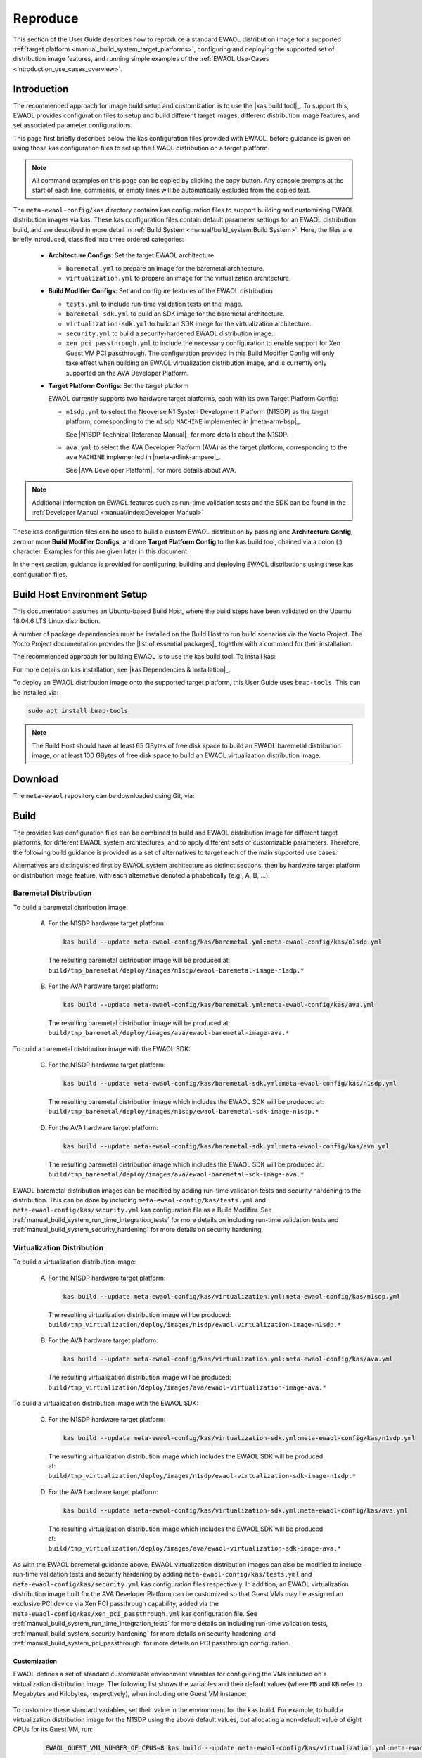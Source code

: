 ..
 # Copyright (c) 2022, Arm Limited.
 #
 # SPDX-License-Identifier: MIT

#########
Reproduce
#########

This section of the User Guide describes how to reproduce a standard EWAOL
distribution image for a supported
:ref:`target platform <manual_build_system_target_platforms>`, configuring and
deploying the supported set of distribution image features, and running simple
examples of the :ref:`EWAOL Use-Cases <introduction_use_cases_overview>`.

************
Introduction
************

The recommended approach for image build setup and customization is to use the
|kas build tool|_. To support this, EWAOL provides configuration files to setup
and build different target images, different distribution image features, and
set associated parameter configurations.

This page first briefly describes below the kas configuration files provided
with EWAOL, before guidance is given on using those kas configuration files to
set up the EWAOL distribution on a target platform.

.. note::
  All command examples on this page can be copied by clicking the copy button.
  Any console prompts at the start of each line, comments, or empty lines will
  be automatically excluded from the copied text.

The ``meta-ewaol-config/kas`` directory contains kas configuration files to
support building and customizing EWAOL distribution images via kas. These kas
configuration files contain default parameter settings for an EWAOL distribution
build, and are described in more detail in
:ref:`Build System <manual/build_system:Build System>`. Here, the files are
briefly introduced, classified into three ordered categories:

  * **Architecture Configs**: Set the target EWAOL architecture

    * ``baremetal.yml`` to prepare an image for the baremetal architecture.
    * ``virtualization.yml`` to prepare an image for the virtualization
      architecture.

  * **Build Modifier Configs**: Set and configure features of the EWAOL
    distribution

    * ``tests.yml`` to include run-time validation tests on the image.
    * ``baremetal-sdk.yml`` to build an SDK image for the baremetal
      architecture.
    * ``virtualization-sdk.yml`` to build an SDK image for the virtualization
      architecture.
    * ``security.yml`` to build a security-hardened EWAOL distribution image.
    * ``xen_pci_passthrough.yml`` to include the necessary configuration to
      enable support for Xen Guest VM PCI passthrough. The
      configuration provided in this Build Modifier Config will only take effect
      when building an EWAOL virtualization distribution image, and is currently
      only supported on the AVA Developer Platform.

  * **Target Platform Configs**: Set the target platform

    EWAOL currently supports two hardware target platforms, each with its own
    Target Platform Config:

    * ``n1sdp.yml`` to select the Neoverse N1 System Development Platform
      (N1SDP) as the target platform, corresponding to the ``n1sdp`` ``MACHINE``
      implemented in |meta-arm-bsp|_.

      See |N1SDP Technical Reference Manual|_ for more details about the N1SDP.
    * ``ava.yml`` to select the AVA Developer Platform (AVA) as the target
      platform, corresponding to the ``ava`` ``MACHINE`` implemented in
      |meta-adlink-ampere|_.

      See |AVA Developer Platform|_ for more details about AVA.

.. note::
  Additional information on EWAOL features such as run-time validation tests
  and the SDK can be found in the
  :ref:`Developer Manual <manual/index:Developer Manual>`

These kas configuration files can be used to build a custom EWAOL distribution
by passing one **Architecture Config**, zero or more **Build Modifier Configs**,
and one **Target Platform Config** to the kas build tool, chained via a colon
(:) character. Examples for this are given later in this document.

In the next section, guidance is provided for configuring, building and
deploying EWAOL distributions using these kas configuration files.

.. _user_guide_reproduce_environment_setup:

****************************
Build Host Environment Setup
****************************

This documentation assumes an Ubuntu-based Build Host, where the build steps
have been validated on the Ubuntu 18.04.6 LTS Linux distribution.

A number of package dependencies must be installed on the Build Host to run
build scenarios via the Yocto Project. The Yocto Project documentation
provides the |list of essential packages|_ together with a command for their
installation.

The recommended approach for building EWAOL is to use the kas build tool. To
install kas:

.. code-block:: console
  :substitutions:

  sudo -H pip3 install --upgrade kas==|kas version|

For more details on kas installation, see |kas Dependencies & installation|_.

To deploy an EWAOL distribution image onto the supported target platform, this
User Guide uses ``bmap-tools``. This can be installed via:

.. code-block:: console

   sudo apt install bmap-tools

.. note::
  The Build Host should have at least 65 GBytes of free disk space to build an
  EWAOL baremetal distribution image, or at least 100 GBytes of free disk space
  to build an EWAOL virtualization distribution image.

.. _user_guide_reproduce_download:

********
Download
********

The ``meta-ewaol`` repository can be downloaded using Git, via:

.. code-block:: shell
  :substitutions:

  # Change the tag or branch to be fetched by replacing the value supplied to
  # the --branch parameter option

  mkdir -p ~/ewaol
  cd ~/ewaol
  git clone |meta-ewaol remote| --branch |meta-ewaol branch|
  cd meta-ewaol

.. _user_guide_reproduce_build:

*****
Build
*****

The provided kas configuration files can be combined to build and EWAOL
distribution image for different target platforms, for different EWAOL system
architectures, and to apply different sets of customizable parameters.
Therefore, the following build guidance is provided as a set of alternatives
to target each of the main supported use cases.

Alternatives are distinguished first by EWAOL system architecture as distinct
sections, then by hardware target platform or distribution image feature, with
each alternative denoted alphabetically (e.g., A, B, ...).

Baremetal Distribution
======================

To build a baremetal distribution image:

  A. For the N1SDP hardware target platform:

    .. code-block:: console

      kas build --update meta-ewaol-config/kas/baremetal.yml:meta-ewaol-config/kas/n1sdp.yml

    The resulting baremetal distribution image will be produced at:
    ``build/tmp_baremetal/deploy/images/n1sdp/ewaol-baremetal-image-n1sdp.*``

  B. For the AVA hardware target platform:

    .. code-block:: console

      kas build --update meta-ewaol-config/kas/baremetal.yml:meta-ewaol-config/kas/ava.yml

    The resulting baremetal distribution image will be produced at:
    ``build/tmp_baremetal/deploy/images/ava/ewaol-baremetal-image-ava.*``

To build a baremetal distribution image with the EWAOL SDK:

  C. For the N1SDP hardware target platform:

    .. code-block:: console

      kas build --update meta-ewaol-config/kas/baremetal-sdk.yml:meta-ewaol-config/kas/n1sdp.yml

    The resulting baremetal distribution image which includes the EWAOL SDK will
    be produced at:
    ``build/tmp_baremetal/deploy/images/n1sdp/ewaol-baremetal-sdk-image-n1sdp.*``

  D. For the AVA hardware target platform:

    .. code-block:: console

      kas build --update meta-ewaol-config/kas/baremetal-sdk.yml:meta-ewaol-config/kas/ava.yml

    The resulting baremetal distribution image which includes the EWAOL SDK will
    be produced at:
    ``build/tmp_baremetal/deploy/images/ava/ewaol-baremetal-sdk-image-ava.*``

EWAOL baremetal distribution images can be modified by adding run-time
validation tests and security hardening to the distribution. This can be done
by including ``meta-ewaol-config/kas/tests.yml`` and
``meta-ewaol-config/kas/security.yml`` kas configuration file as a Build
Modifier.
See :ref:`manual_build_system_run_time_integration_tests` for more details on
including run-time validation tests and
:ref:`manual_build_system_security_hardening` for more details on security
hardening.

Virtualization Distribution
===========================

To build a virtualization distribution image:

  A. For the N1SDP hardware target platform:

    .. code-block:: console

      kas build --update meta-ewaol-config/kas/virtualization.yml:meta-ewaol-config/kas/n1sdp.yml

    The resulting virtualization distribution image will be produced:
    ``build/tmp_virtualization/deploy/images/n1sdp/ewaol-virtualization-image-n1sdp.*``

  B. For the AVA hardware target platform:

    .. code-block:: console

      kas build --update meta-ewaol-config/kas/virtualization.yml:meta-ewaol-config/kas/ava.yml

    The resulting virtualization distribution image will be produced:
    ``build/tmp_virtualization/deploy/images/ava/ewaol-virtualization-image-ava.*``

To build a virtualization distribution image with the EWAOL SDK:

  C. For the N1SDP hardware target platform:

    .. code-block:: console

      kas build --update meta-ewaol-config/kas/virtualization-sdk.yml:meta-ewaol-config/kas/n1sdp.yml

    The resulting virtualization distribution image which includes the EWAOL SDK
    will be produced at:
    ``build/tmp_virtualization/deploy/images/n1sdp/ewaol-virtualization-sdk-image-n1sdp.*``

  D. For the AVA hardware target platform:

    .. code-block:: console

      kas build --update meta-ewaol-config/kas/virtualization-sdk.yml:meta-ewaol-config/kas/ava.yml

    The resulting virtualization distribution image which includes the EWAOL SDK
    will be produced at:
    ``build/tmp_virtualization/deploy/images/ava/ewaol-virtualization-sdk-image-ava.*``

As with the EWAOL baremetal guidance above, EWAOL virtualization distribution
images can also be modified to include run-time validation tests and security
hardening by adding ``meta-ewaol-config/kas/tests.yml`` and
``meta-ewaol-config/kas/security.yml`` kas configuration files respectively. In
addition, an EWAOL virtualization distribution image built for the AVA Developer
Platform can be customized so that Guest VMs may be assigned an exclusive PCI
device via Xen PCI passthrough capability, added via the
``meta-ewaol-config/kas/xen_pci_passthrough.yml`` kas configuration file.
See :ref:`manual_build_system_run_time_integration_tests` for more details on
including run-time validation tests,
:ref:`manual_build_system_security_hardening` for more details on security
hardening, and :ref:`manual_build_system_pci_passthrough` for more details on
PCI passthrough configuration.

Customization
-------------

EWAOL defines a set of standard customizable environment variables for
configuring the VMs included on a virtualization distribution image. The
following list shows the variables and their default values (where ``MB`` and
``KB`` refer to Megabytes and Kilobytes, respectively), when including one Guest
VM instance:

  .. code-block:: yaml
    :substitutions:

    |virtualization customization yaml|

To customize these standard variables, set their value in the environment for
the kas build. For example, to build a virtualization distribution image for the
N1SDP using the above default values, but allocating a non-default value of
eight CPUs for its Guest VM, run:

  .. code-block:: console

    EWAOL_GUEST_VM1_NUMBER_OF_CPUS=8 kas build --update meta-ewaol-config/kas/virtualization.yml:meta-ewaol-config/kas/n1sdp.yml

An additional non-default environment variable is available for each Guest VM,
which can be used to assign the Guest VM exclusive use of a PCI device. Using
this environment variable requires that the Xen PCI passthrough capability is
enabled. Details for enabling this capability is provided at
:ref:`manual_build_system_pci_passthrough`. This will provide a corresponding
environment variable for each Guest VM, such as the following variable and its
default value for the first Guest VM:

  .. code-block:: yaml

    EWAOL_GUEST_VM1_PCI_PASSTHROUGH_DEVICE: "0000:01:00.0"         # PCI device ID to be assigned

EWAOL supports adding multiple independently-configurable Guest VMs to a
virtualization distribution image. Additional details for this are provided at
:ref:`manual_build_system_virtualization_customization`.

.. _user_guide_reproduce_deploy:

******
Deploy
******

This section provides instructions for deploying an EWAOL distribution image on
the support hardware target platforms:

  * :ref:`EWAOL distribution image deployment on N1SDP<user_guide_reproduce_deploy_n1sdp>`
  * :ref:`EWAOL distribution image deployment on AVA<user_guide_reproduce_deploy_ava>`

.. note::
  As the image filenames vary depending on the architecture and the inclusion of
  the SDK, the precise commands to deploy an EWAOL distribution image vary. The
  following documentation denotes required instructions with sequentially
  numbered indexes (e.g., 1, 2, ...), and distinguishes alternative instructions
  by denoting the alternatives alphabetically (e.g., A, B, ...).

The deployment guidance requires a physical connection able to be established
between the hardware target platform and a PC that can be used to interface with
it. For simplicity, this PC is assumed to be the Build Host.

.. _user_guide_reproduce_deploy_n1sdp:

N1SDP
=====

Instructions for deploying an EWAOL distribution image on the N1SDP hardware
target platform are divided into two parts:

  * `Load the Image onto a USB Storage Device`_
  * `Update the N1SDP MCC Configuration MicroSD Card`_

Load the Image onto a USB Storage Device
----------------------------------------

EWAOL distribution images are produced as files with the ``.wic.bmap`` and
``.wic.gz`` extensions. They must first be loaded to a USB storage device, as
follows:

1. Prepare a USB storage device (minimum size of 64 GB).

  Identify the USB storage device using ``lsblk`` command:

  .. code-block:: shell

    lsblk

  This will output, for example:

  .. code-block:: console

    NAME   MAJ:MIN RM   SIZE RO TYPE MOUNTPOINT
    sdc      8:0    0    64G  0 disk
    ...

.. warning::
  In this example, the USB storage device is the ``/dev/sdc`` device. As this
  may vary on different machines, care should be taken when copying and pasting
  the following commands.

2. Prepare for the image copy:

  A. Baremetal

    .. code-block:: console

      sudo umount /dev/sdc*
      cd build/tmp_baremetal/deploy/images/n1sdp/

  B. Virtualization

    .. code-block:: console

      sudo umount /dev/sdc*
      cd build/tmp_virtualization/deploy/images/n1sdp/

.. warning::
  The next step will result in all prior partitions and data on the USB storage
  device being erased. Please backup before continuing.

3. Flash the image onto the USB storage device using ``bmap-tools``:

  A. Baremetal distribution image:

    .. code-block:: console

      sudo bmaptool copy --bmap ewaol-baremetal-image-n1sdp.wic.bmap ewaol-baremetal-image-n1sdp.wic.gz /dev/sdc

  B. Baremetal-SDK distribution image:

    .. code-block:: console

      sudo bmaptool copy --bmap ewaol-baremetal-sdk-image-n1sdp.wic.bmap ewaol-baremetal-sdk-image-n1sdp.wic.gz /dev/sdc

  C. Virtualization distribution image:

    .. code-block:: console

      sudo bmaptool copy --bmap ewaol-virtualization-image-n1sdp.wic.bmap ewaol-virtualization-image-n1sdp.wic.gz /dev/sdc

  D. Virtualization-SDK distribution image:

    .. code-block:: console

      sudo bmaptool copy --bmap ewaol-virtualization-sdk-image-n1sdp.wic.bmap ewaol-virtualization-sdk-image-n1sdp.wic.gz /dev/sdc

The USB storage device can then be safely ejected from the Build Host, and
plugged into one of the USB 3.0 ports on the N1SDP.

Update the N1SDP MCC Configuration MicroSD Card
-----------------------------------------------

.. note::
  This process doesn't need to be performed every time the USB Storage Device
  gets updated. It is only necessary to update the MCC configuration microSD
  card when the EWAOL major version changes.

The instructions are as follows:

1. Connect a USB-B cable between the Build Host and the DBG USB port of the
   N1SDP back panel.

2. Find four TTY USB devices in the ``/dev`` directory of the Build Host, via:

  .. code-block:: shell

    ls /dev/ttyUSB*

  This will output, for example:

  .. code-block:: console

    /dev/ttyUSB0
    /dev/ttyUSB1
    /dev/ttyUSB2
    /dev/ttyUSB3

  By default the four ports are connected to the following devices:

    - ttyUSB<n> Motherboard Configuration Controller (MCC)
    - ttyUSB<n+1> Application processor (AP)
    - ttyUSB<n+2> System Control Processor (SCP)
    - ttyUSB<n+3> Manageability Control Processor (MCP)

  In this guide the ports are:

    - ttyUSB0: MCC
    - ttyUSB1: AP
    - ttyUSB2: SCP
    - ttyUSB3: MCP

  The ports are configured with the following settings:

    - 115200 Baud
    - 8N1
    - No hardware or software flow support

3. Connect to the N1SDP's MCC console. Any terminal applications such as
   ``putty``, ``screen`` or ``minicom``  will work. The  ``screen`` utility is
   used in the following command:

  .. code-block:: shell

    sudo screen /dev/ttyUSB0 115200

4. Power-on the N1SDP via the power supply switch on the N1SDP tower. The MCC
   window will be shown. Type the following command at the ``Cmd>`` prompt to
   see MCC firmware version and a list of commands:

  .. code-block:: console

    ?

  This will output, for example:

  .. code-block:: console

    Arm N1SDP MCC Firmware v1.0.1
    Build Date: Sep  5 2019
    Build Time: 14:18:16
    + command ------------------+ function ---------------------------------+
    | CAP "fname" [/A]          | captures serial data to a file            |
    |                           |  [/A option appends data to a file]       |
    | FILL "fname" [nnnn]       | create a file filled with text            |
    |                           |  [nnnn - number of lines, default=1000]   |
    | TYPE "fname"              | displays the content of a text file       |
    | REN "fname1" "fname2"     | renames a file 'fname1' to 'fname2'       |
    | COPY "fin" ["fin2"] "fout"| copies a file 'fin' to 'fout' file        |
    |                           |  ['fin2' option merges 'fin' and 'fin2']  |
    | DEL "fname"               | deletes a file                            |
    | DIR "[mask]"              | displays a list of files in the directory |
    | FORMAT [label]            | formats Flash Memory Card                 |
    | USB_ON                    | Enable usb                                |
    | USB_OFF                   | Disable usb                               |
    | SHUTDOWN                  | Shutdown PSU (leave micro running)        |
    | REBOOT                    | Power cycle system and reboot             |
    | RESET                     | Reset Board using CB_nRST                 |
    | DEBUG                     | Enters debug menu                         |
    | EEPROM                    | Enters eeprom menu                        |
    | HELP  or  ?               | displays this help                        |
    |                                                                       |
    | THE FOLLOWING COMMANDS ARE ONLY AVAILABLE IN RUN MODE                 |
    |                                                                       |
    | CASE_FAN_SPEED "SPEED"    | Choose from SLOW, MEDIUM, FAST            |
    | READ_AXI "fname"          | Read system memory to file 'fname'        |
    |          "address"        | from address to end address               |
    |          "end_address"    |                                           |
    | WRITE_AXI "fname"         | Write file 'fname' to system memory       |
    |           "address"       | at address                                |
    +---------------------------+-------------------------------------------+

5. In the MCC window at the ``Cmd>`` prompt, enable USB via:

  .. code-block:: console

    USB_ON

6. Mount the N1SDP's internal microSD card over the DBG USB connection to the
   Build Host and copy the required files.

  The microSD card is visible on the Build Host as a disk device after issuing
  the ``USB_ON`` command in the MCC console, as performed in the previous step.
  This can be found using the ``lsblk`` command:

  .. code-block:: shell

    lsblk

  This will output, for example:

  .. code-block:: console

    NAME   MAJ:MIN RM   SIZE RO TYPE MOUNTPOINT
    sdb      8:0    0     2G  0 disk
    └─sdb1   8:1    0     2G  0 part

  .. warning::
    In this example, the ``/dev/sdb1`` partition is being mounted. As this
    may vary on different machines, care should be taken when copying and
    pasting the following commands.

  Mount the device and check its contents:

  .. code-block:: console

    sudo umount /dev/sdb1
    sudo mkdir -p /tmp/sdcard
    sudo mount /dev/sdb1 /tmp/sdcard
    ls /tmp/sdcard

  This should output, for example:

  .. code-block:: console

    config.txt   ee0316a.txt   LICENSES   LOG.TXT   MB   SOFTWARE

7. Wipe the mounted microSD card, then extract the contents of
   ``n1sdp-board-firmware_primary.tar.gz`` onto it:

  A. Baremetal

    .. code-block:: console

      sudo rm -rf /tmp/sdcard/*
      sudo tar --no-same-owner -xf \
        build/tmp_baremetal/deploy/images/n1sdp/n1sdp-board-firmware_primary.tar.gz -C \
        /tmp/sdcard/ && sync
      sudo umount /tmp/sdcard
      sudo rmdir /tmp/sdcard

  B. Virtualization

    .. code-block:: console

      sudo rm -rf /tmp/sdcard/*
      sudo tar --no-same-owner -xf \
        build/tmp_virtualization/deploy/images/n1sdp/n1sdp-board-firmware_primary.tar.gz -C \
        /tmp/sdcard/ && sync
      sudo umount /tmp/sdcard
      sudo rmdir /tmp/sdcard

  .. note::
    If the N1SDP board was manufactured after November 2019 (Serial Number
    greater than ``36253xxx``), a different PMIC firmware image must be used to
    prevent potential damage to the board. More details can be found in
    `Potential firmware damage notice`_. The ``MB/HBI0316A/io_v123f.txt`` file
    located in the microSD needs to be updated. To update it, set the PMIC image
    (``300k_8c2.bin``) to be used in the newer models by running the following
    commands on the Build Host:

    .. code-block:: console

      sudo umount /dev/sdb1
      sudo mkdir -p /tmp/sdcard
      sudo mount /dev/sdb1 /tmp/sdcard
      sudo sed -i '/^MBPMIC: pms_0V85.bin/s/^/;/g' /tmp/sdcard/MB/HBI0316A/io_v123f.txt
      sudo sed -i '/^;MBPMIC: 300k_8c2.bin/s/^;//g' /tmp/sdcard/MB/HBI0316A/io_v123f.txt
      sudo umount /tmp/sdcard
      sudo rmdir /tmp/sdcard

To run the deployed EWAOL distribution image, simply reboot the target platform
by running the following command on the MCC console:

  .. code-block:: console

    REBOOT

Once the reboot has occurred, the EWAOL distribution boot process should then be
output to the MCC console. After the boot process has completed, the EWAOL
log-in prompt should appear and the distribution has been successfully deployed.

.. _user_guide_reproduce_deploy_ava:

AVA
===

.. note::
  To use the AVA Developer Platform, please make sure the latest available
  firmware is installed. See the ADLINK's
  |AVA Developer Platform documentation|_ for guidance and support on installing
  the latest firmware. The following instructions and supporting images were
  created using Tianocore/EDK2 version ``1.07.300.02b Build 20220302``.

Instructions for deploying an EWAOL distribution image on the AVA hardware
target platform are divided into three parts:

  1. :ref:`Load the AVA Flasher Image onto a USB Storage Device<user_guide_reproduce_ava_deploy_flasher_to_usb>`
  2. :ref:`Boot AVA into the Flasher Image Loaded on the USB Storage Device<user_guide_reproduce_ava_deploy_boot_flasher>`
  3. :ref:`Flash the EWAOL Distribution Image onto the AVA NVMe M.2 Storage Device<user_guide_reproduce_ava_deploy_flash_ewaol>`

The following two images, with reference labels given in red, are provided to
support these instructions:

|

.. _user_guide_reproduce_ava_images:

.. image:: ../images/adlink_ava_top.png
   :align: center

.. image:: ../images/adlink_ava_backpanel.png
   :align: center

|

.. _user_guide_reproduce_ava_deploy_flasher_to_usb:

1. Load the AVA Flasher Image onto a USB Storage Device
-------------------------------------------------------

First, it is necessary to use the Build Host to load AVA's bootable 'Flasher
Image' onto a USB storage device. This will later be connected to the AVA
Developer Platform and used to boot the machine. The steps to do this are as
follows:

1. **On the Build Host:** run the following commands to download and unpack the
   AVA Flasher Image from ADLINK's |AVA Developer Platform Downloads Page|_ into
   an appropriate storage directory, here created as ``~/ava_flasher_image``:

   .. code-block:: shell

     mkdir -p ~/ava_flasher_image && cd ~/ava_flasher_image
     wget https://hq0epm0west0us0storage.blob.core.windows.net/%24web/public/COMe/Ampere/AVA/Images/Yocto/adlink-flasher-image-ava.tar.xz
     tar -xJf adlink-flasher-image-ava.tar.xz && cd adlink-flasher-image-ava

2. **On the Build Host:** connect a USB storage device (minimum size of 64 GB)
   and identify it using the ``lsblk`` command:

   .. code-block:: shell

     lsblk

   This will output, for example:

   .. code-block:: console

     NAME   MAJ:MIN RM   SIZE RO TYPE MOUNTPOINT
     sdc      8:0    0    64G  0 disk
     ...

.. warning::
  In this example, the USB storage device is the ``/dev/sdc`` device. As this
  may vary on different machines, care should be taken when copying and pasting
  the following commands.

3. **On the Build Host:** prepare for the Flasher Image copy:

   .. code-block:: console

     sudo umount /dev/sdc*
     cd ~/ava_flasher_image

.. warning::
  The next step will result in all prior partitions and data on the USB storage
  device being erased. Please backup before continuing.

3. **On the Build Host:** transfer the Flasher Image onto the USB storage device
   using the ``bmaptool`` utility:

   .. code-block:: console

     sudo bmaptool copy --bmap adlink-flasher-image-ava.wic.bmap adlink-flasher-image-ava.wic.gz /dev/sdc

4. Safely eject the USB storage device from the Build Host.

.. _user_guide_reproduce_ava_deploy_boot_flasher:

2. Boot AVA into the Flasher Image Loaded on the USB Storage Device
-------------------------------------------------------------------

Next, prepare the AVA Developer Platform as follows.

5. Connect a USB to RS232 female DB9 serial converter cable between the Build
   Host and the ``Serial Console`` port on the AVA back-panel, marked ``C`` in
   the :ref:`reference images<user_guide_reproduce_ava_images>`.

6. Connect the AVA Developer Platform to the network via the ``GbE System (In
   Band)`` ethernet port, marked ``D`` in the
   :ref:`reference images<user_guide_reproduce_ava_images>`.

7. Provide power to the AVA Developer Platform via a C13 mains power cable
   connected to the ``Power Input`` port, marked ``E`` in the
   :ref:`reference images<user_guide_reproduce_ava_images>`.

8. Switch the AVA Developer Platform's ``Power Main Switch`` on, marked ``F`` in
   the :ref:`reference images<user_guide_reproduce_ava_images>`.

9. Connect the USB storage device containing the AVA Flasher Image to the AVA
   Developer Platform using a USB 3.0 port, marked ``A`` in the
   :ref:`reference images<user_guide_reproduce_ava_images>`.

Then, set up the Build Host to access the AVA Developer Platform via a serial
console:

10. **On the Build Host:** find the TTY USB device in the ``/dev`` directory
    that corresponds to the serial connection from the Build Host to the AVA
    Developer Platform that was set up in step 5, via:

    .. code-block:: shell

      ls /dev/ttyUSB*

    In this example, the corresponding TTY USB device is assumed to be
    ``/dev/ttyUSB0``.

    The port should be configured with the following settings:

      - 115200 Baud
      - 8N1
      - No hardware or software flow support

11. **On the Build Host:** set up a terminal to interface with the AVA Developer
    Platform's serial console. This terminal will be referred to as the 'Serial
    Console Terminal'. Any terminal applications such as ``putty``, ``screen``
    or ``minicom``  will work. The  ``screen`` utility is used in the following
    command:

    .. code-block:: shell

      sudo screen /dev/ttyUSB0 115200

12. Power-on the AVA Developer Platform via the power button, marked ``B`` in
    the :ref:`reference images<user_guide_reproduce_ava_images>`.

    The Serial Console Terminal should then start receiving output from the AVA
    boot process.

13. **On the Serial Console Terminal:** interrupt the boot process to access
    the boot options menu, by entering ``ESCAPE`` at the prompt (by pressing
    the ESC key once on the keyboard) shown in the following image:

    .. image:: ../images/ava_edk2_escape_boot_screenshot.png
       :align: center

|
    This should provide access to the EDK2 interface shown in the following
    image:

    .. image:: ../images/ava_edk2_initial_boot_screenshot.png
       :align: center

|

14. **On the Serial Console Terminal:** move to the ``Boot Manager`` entry using
the arrow keys, and select it by pressing the ``ENTER`` key:

    .. image:: ../images/ava_edk2_boot_manager_boot_screenshot.png
       :align: center

|

15. **On the Serial Console Terminal:** the connected USB storage device
    containing the AVA Flasher Image should then be visible in the ``Boot
    Manager Menu``. Highlight that USB storage device entry using the arrow keys
    and select it by pressing the ``ENTER`` key. An example ``Boot Manager
    Menu`` showing a connected USB storage device is shown in the following
    image:

    .. image:: ../images/ava_edk2_boot_usb_boot_screenshot.png
       :align: center

|

16. **On the Serial Console Terminal:** a GRUB2 boot menu will appear as shown
    in the following image:

    .. image:: ../images/ava_grub2_flasher_image_usb_boot_screenshot.png
       :align: center

|
    Either select the highlighted entry, or wait for it to be selected
    automatically.

Output from the AVA Flasher Image boot process should then appear on the Serial
Console Terminal, and this process should result in a Linux console, with no
manual account log-in required, such as the following:

    .. code-block:: console

      Poky (Yocto Project Reference Distro) 4.0.1 ava ttyAMA0

      ava login: root (automatic login)

      root@ava:~#

.. _user_guide_reproduce_ava_deploy_flash_ewaol:

3. Flash the EWAOL Distribution Image onto the AVA NVMe M.2 Storage Device
--------------------------------------------------------------------------

To flash the EWAOL distribution image onto the AVA's persistent storage, it must
first be transferred to the USB storage device which is running the AVA Flasher
Image on the AVA Developer Platform. The steps for doing this are as follows:

17. **On the Build Host:** create or swap to a **different** terminal from that
    used for the Serial Console Terminal, such as the one that was used to
    execute the ``kas build`` commands during the
    :ref:`build instructions<user_guide_reproduce_build>` described previously.
    This terminal will be referred to as the 'Build Host Terminal'.

18. **On the Build Host Terminal:** change the working directory to the
    directory which contains the Yocto build folder (here assumed to be
    the root directory of the cloned ``meta-ewaol`` repository), and prepare
    for the EWAOL distribution image copy:

    A. Baremetal

      .. code-block:: console

        cd build/tmp_baremetal/deploy/images/ava/

    B. Virtualization

      .. code-block:: console

        cd build/tmp_virtualization/deploy/images/ava/

19. **On the Serial Console Terminal:** determine the IP address associated with
    the AVA Flasher Image running on the AVA Developer Platform, by running the
    following command:

    .. code-block:: console

      ifconfig eth0 | grep "inet addr"

    Running this command will output, for example:

    .. code-block:: console

      inet addr:[IP]  Bcast:10.1.195.255  Mask:255.255.254.0

    The relevant IP address to extract is denoted ``[IP]`` in this example
    output, which is also used to the reference the IP address in the next step.

20. **On the Serial Console Terminal:** define an environment variable to hold
    the IP address and allow copy-pasting of the following commands, by running:

    .. code-block:: console

      export TARGET_IP=[IP]

    Be sure to replace ``[IP]`` in this command with the IP address determined
    in the previous step.

21. **On the Build Host Terminal:** transfer the EWAOL distribution image to the
    AVA Developer Platform using the ``scp`` utility. The command to run depends
    on the target EWAOL distribution image:

    A. Baremetal distribution image:

      .. code-block:: console

        scp ewaol-baremetal-image-ava.wic.* root${TARGET_IP}:/tmp/

    B. Baremetal-SDK distribution image:

      .. code-block:: console

        scp ewaol-baremetal-sdk-image-ava.wic.* root@${TARGET_IP}:/tmp/

    C. Virtualization distribution image:

      .. code-block:: console

        scp ewaol-virtualization-image-ava.wic.* root@${TARGET_IP}:/tmp/

    D. Virtualization-SDK distribution image:

      .. code-block:: console

        scp ewaol-virtualization-sdk-image-ava.wic.* root@${TARGET_IP}:/tmp/

22. **On the Serial Console Terminal:** once the file transfer has completed,
    flash the EWAOL distribution image to the AVA NVMe M.2 storage device using
    the ``bmaptool`` utility.

    .. note::
      This guidance assumes that the AVA Developer Platform storage drives and
      partitions have not been modified, and no additional storage devices have
      been connected other than those described in these instructions. The AVA
      NVMe M.2 storage device therefore corresponds to the ``/dev/nvme0n1``
      device.

    .. warning::
      The next step will result in all prior partitions and data on the AVA NVMe
      M.2 storage device to be erased.

    A. Baremetal distribution image:

      .. code-block:: console

        bmaptool copy --bmap /tmp/ewaol-baremetal-image-ava.wic.bmap /tmp/ewaol-baremetal-image-ava.wic.gz /dev/nvme0n1

    B. Baremetal-SDK distribution image:

      .. code-block:: console

        bmaptool copy --bmap /tmp/ewaol-baremetal-sdk-image-ava.wic.bmap /tmp/ewaol-baremetal-sdk-image-ava.wic.gz /dev/nvme0n1

    C. Virtualization distribution image:

      .. code-block:: console

        bmaptool copy --bmap /tmp/ewaol-virtualization-image-ava.wic.bmap /tmp/ewaol-virtualization-image-ava.wic.gz /dev/nvme0n1

    D. Virtualization-SDK distribution image:

      .. code-block:: console

        bmaptool copy --bmap /tmp/ewaol-virtualization-sdk-image-ava.wic.bmap /tmp/ewaol-virtualization-sdk-image-ava.wic.gz /dev/nvme0n1

23. On the Serial Console Terminal: once the ``bmaptool`` process has complete,
    power-off the AVA Developer Platform by running:

    .. code-block:: console

      poweroff

24. Remove the USB storage device containing the AVA Flasher Image from the AVA
    Developer Platform.

25. Power-on the AVA Developer Platform via the power button, marked ``B`` in
    the :ref:`reference images<user_guide_reproduce_ava_images>`.

The EWAOL distribution boot process should then be output to the Serial Console
Terminal. After the boot process has completed, the EWAOL log-in prompt should
appear and the distribution has been successfully deployed.

***
Run
***

The EWAOL distribution image can be logged into as ``ewaol`` user.  See
:ref:`User Accounts<manual/user_accounts:User Accounts>` for more information
about user accounts and groups.

On an EWAOL virtualization distribution image, this will access the Control VM.
To log into a Guest VM, the ``xl`` tool can be used. For example, on a default
EWAOL virtualization distribution image:

  .. code-block:: console

    sudo xl console ewaol-guest-vm1

This command will provide a console on the Guest VM, which can be exited by
entering ``Ctrl+]``. See the |xl documentation|_ for further details.

The distribution can then be used for deployment and orchestration of
application workloads in order to achieve the desired use-cases.

********
Validate
********

As an initial validation step, check that the appropriate Systemd services are
running successfully, depending on the target architecture:

  * Baremetal Architecture:

    * ``docker.service``
    * ``k3s.service``

    These services can be checked by running the command:

      .. code-block:: console

        systemctl status --no-pager --lines=0 docker.service k3s.service

    And ensuring the command output lists them as active and running.

  * Virtualization Architecture:

    * ``docker.service``
    * ``k3s.service``
    * ``xendomains.service``

    These services can be checked by running the command:

      .. code-block:: console

        systemctl status --no-pager --lines=0 docker.service k3s.service xendomains.service

    And ensuring the command output lists them as active and running.

More thorough run-time validation of EWAOL components are provided as a series
of integration tests, available if the ``meta-ewaol-config/kas/tests.yml`` kas
configuration file was included in the image build. These are detailed at
:ref:`validation_run-time_integration_tests`.

The integration tests that this command will execute are detailed in
:ref:`Validation <manual/validation:Validation>`, along with the expected
format of the test output and additional details for running and customizing
the validation.

*******************************
Reproducing the EWAOL Use-Cases
*******************************

With the EWAOL distribution running and validated, it can be used to achieve the
target :ref:`EWAOL Use-Cases <introduction_use_cases_overview>`.

This section briefly demonstrates simplified use-case examples, where detailed
instructions for developing, deploying, and orchestrating application workloads
are left to the external documentation of the relevant technology, as stated in
the :ref:`introduction_documentation_assumptions`.

.. note::
  The following example instructions form similar but simplified versions of the
  activities carried out by the run-time validation tests that can be included
  on the EWAOL distribution. See
  :ref:`Validation <manual/validation:Validation>` and the test implementations
  for further demonstrations of EWAOL use-cases.

Deploying Application Workloads via Docker and K3s
==================================================

This example use-case is performed on the:

  * Baremetal distribution image
  * Virtualization distribution image

This example deploys the |Nginx|_ webserver as an application workload, using
the ``nginx`` container image available from Docker's default image repository.
The deployment can be achieved either via Docker or via K3s, as follows:

  1. Reboot the image and log-in as the ``ewaol`` user.

     On a virtualization distribution image, this will produce a console on the
     Control VM.

  2. Deploy the example application workload:

     * **Deploy via Docker**

       2.1. Run the following example command to deploy via Docker:

            .. code-block:: console

              sudo docker run --name nginx_docker_example -p 8082:80 -d nginx

       2.2. Confirm the Docker container is running by checking its ``STATUS``
       in the container list:

            .. code-block:: console

              sudo docker container list

            The container should appear in the list of running containers, with
            the associated name ``nginx_docker_example``. For example:

            .. code-block:: console

              CONTAINER ID   IMAGE     COMMAND                  CREATED          STATUS          PORTS                                   NAMES
              cb7f67053556   nginx     "/docker-entrypoint.…"   14 seconds ago   Up 13 seconds   0.0.0.0:8082->80/tcp, :::8082->80/tcp   nginx_docker_example

     * **Deploy via K3s**

       2.1. Run the following example command to deploy via K3s:

            .. code-block:: console

              cat << EOT > nginx-example.yml && sudo kubectl apply -f nginx-example.yml
              apiVersion: v1
              kind: Pod
              metadata:
                name: k3s-nginx-example
              spec:
                containers:
                - name: nginx
                  image: nginx
                  ports:
                  - containerPort: 80
                    hostPort: 8082
              EOT

       2.2. Confirm that the K3s Pod hosting the container is running by
       checking that its ``STATUS`` is ``running``, using:

            .. code-block:: console

              sudo kubectl get pods -o wide

            The output should be similar to the following example output, which
            was captured on the N1SDP:

            .. code-block:: console

              NAME                READY   STATUS    RESTARTS   AGE   IP          NODE    NOMINATED NODE   READINESS GATES
              k3s-nginx-example   1/1     Running   0          28s   [IP]   n1sdp   <none>           <none>

  3. After the Nginx application workload has been successfully deployed, it can
     be interacted with on the network, via for example:

     .. code-block:: console

       wget localhost:8082

     This should download the webserver's default ``index.html`` page and return
     a successful exit status, similar to the following example output:

     .. code-block:: console

       --YYYY-MM-DD HH:mm:ss--  http://localhost:8082/
       Resolving localhost (localhost)... ::1, 127.0.0.1
       Connecting to localhost (localhost)|::1|:8082... connected.
       HTTP request sent, awaiting response... 200 OK
       Length: 615 [text/html]
       Saving to: ‘index.html’

       index.html                             100%[===========================================================================>]     615  --.-KB/s    in 0s

       YYYY-MM-DD HH:mm:ss (189 MB/s) - ‘index.html’ saved [615/615]

.. note::
  As both methods deploy a webserver listening on port 8082, the two methods
  cannot be run simultaneously and one deployment must be stopped before the
  other can start.

  To stop the application workload deployed via Docker, use the command:

    .. code-block:: console

      sudo docker stop nginx_docker_example

  The container should then no longer appear in the list of running containers
  given by ``sudo docker container list``.

  To stop the application workload deployed via K3s, use the command:

    .. code-block:: console

      sudo kubectl delete pod k3s-nginx-example

  The K3s Pod which was running the container should no longer appear in the
  list of K3s Pods given by ``sudo kubectl get pods -o wide``.

Orchestrating Resource-Managed and Isolated Application Workloads via K3s and Xen VMs
=====================================================================================

This example use-case is performed on the:

  * Virtualization distribution image

This example uses the K3s orchestration framework to use the Control VM to
schedule an |Nginx|_ webserver application workload for execution on the Guest
VM.

To do this, it is first necessary for a K3s agent to be initialized on the Guest
VM and connected with the K3s server running on the Control VM, to form a
cluster. The application workload can then be scheduled for deployment to the
Guest VM via K3s orchestration. This example process is as follows:

  1. **Log-in to the Control VM**

    Reboot the virtualization distribution image, then log-in as the ``ewaol``
    user.

  2. **Connect Guest VM K3s Agent**

    2.1. On the **Control VM**, determine its IP address via:

         .. code-block:: console

           ifconfig xenbr0

    2.2. On the **Control VM**, determine the node-token for the K3s server via:

         .. code-block:: console

           sudo cat /var/lib/rancher/k3s/server/node-token

    2.3. On the **Control VM**, log in to the **Guest VM** as the ``ewaol``
    user, via:

         .. code-block:: console

           sudo xl console ewaol-guest-vm1

    2.4. On the **Guest VM**, and denoting the IP address and node-token as
    ``[IP]`` and ``[TOKEN]`` respectively, change the ``ExecStart=`` line in
    ``/lib/systemd/system/k3s-agent.service`` to:

         .. code-block:: console

           ExecStart=/usr/local/bin/k3s agent --server=https://[IP]:6443 --token=[TOKEN] --node-label=ewaol.node-type=guest-vm

    2.5. On the **Guest VM**, start the K3s Agent with these values via:

         .. code-block:: console

           sudo systemctl daemon-reload && sudo systemctl start k3s-agent

    2.6. On the **Guest VM**, disconnect from it and return to the Control VM
    via:

         .. code-block:: console

           Ctrl+]

    2.7. On the **Control VM**, ensure that the K3s server and the Guest VM's
    K3s agent are connected, by running:

         .. code-block:: console

           sudo kubectl get nodes

         The hostname of the Guest VM should appear as a node in the list, with
         a ``STATUS`` of ``ready``. The output should be similar to the
         following example, produced when running this step on the N1SDP:

         .. code-block:: console
           :substitutions:

           NAME              STATUS   ROLES                  AGE     VERSION
           ewaol-guest-vm1   Ready    <none>                 22s     v1.22.6-k3s1
           |inclusivity-exception|n1sdp             Ready    control-plane,master   6m40s   v1.22.6-k3s1

  3. **Schedule Application Workload**

    3.1. On the **Control VM**, schedule the Nginx application workload to be
    deployed on the Guest VM, by running the following example command:

         .. code-block:: console

           cat << EOT > nginx-example.yml && sudo kubectl apply -f nginx-example.yml
           apiVersion: v1
           kind: Pod
           metadata:
             name: k3s-nginx-example
           spec:
             containers:
             - name: nginx
               image: nginx
               ports:
               - containerPort: 80
                 hostPort: 8082
             nodeSelector:
               ewaol.node-type: guest-vm
           EOT

    3.2. On the **Control VM**, confirm that the K3s Pod (which hosts the
    container) was deployed to the Guest VM by checking its ``STATUS`` is
    ``running`` and its ``NODE`` is the Guest VM's hostname, by running the
    following command:

      .. code-block:: console

        sudo kubectl get pods -o wide

      The output should be similar to the following example output:

      .. code-block:: console

        NAME                READY   STATUS    RESTARTS   AGE   IP          NODE              NOMINATED NODE   READINESS GATES
        k3s-nginx-example   1/1     Running   0          33s   [IP]   ewaol-guest-vm1   <none>           <none>

  4. **Access the Application Workload**

    The webserver will then be running on the Guest VM. To access the webserver:

    4.1. On the **Control VM**, log in to the **Guest VM** as the ``ewaol``
    user, via:

         .. code-block:: console

           sudo xl console ewaol-guest-vm1

    4.2. On the **Guest VM**, access the webserver by running the following
    example command:

      .. code-block:: console

        wget localhost:8082

    This should download the webserver's default ``index.html`` page and return
    a successful exit status, similar to the following example output:

      .. code-block:: console

        --YYYY-MM-DD HH:mm:ss--  http://localhost:8082/
        Resolving localhost (localhost)... ::1, 127.0.0.1
        Connecting to localhost (localhost)|::1|:8082... connected.
        HTTP request sent, awaiting response... 200 OK
        Length: 615 [text/html]
        Saving to: ‘index.html’

        index.html                             100%[===========================================================================>]     615  --.-KB/s    in 0s

        YYYY-MM-DD HH:mm:ss (189 MB/s) - ‘index.html’ saved [615/615]

While the Guest VM is running this application workload, other deployments may
be carried out (for example) on the Control VM, thus enabling isolation between
application workloads running on resource-managed virtualized hardware.
